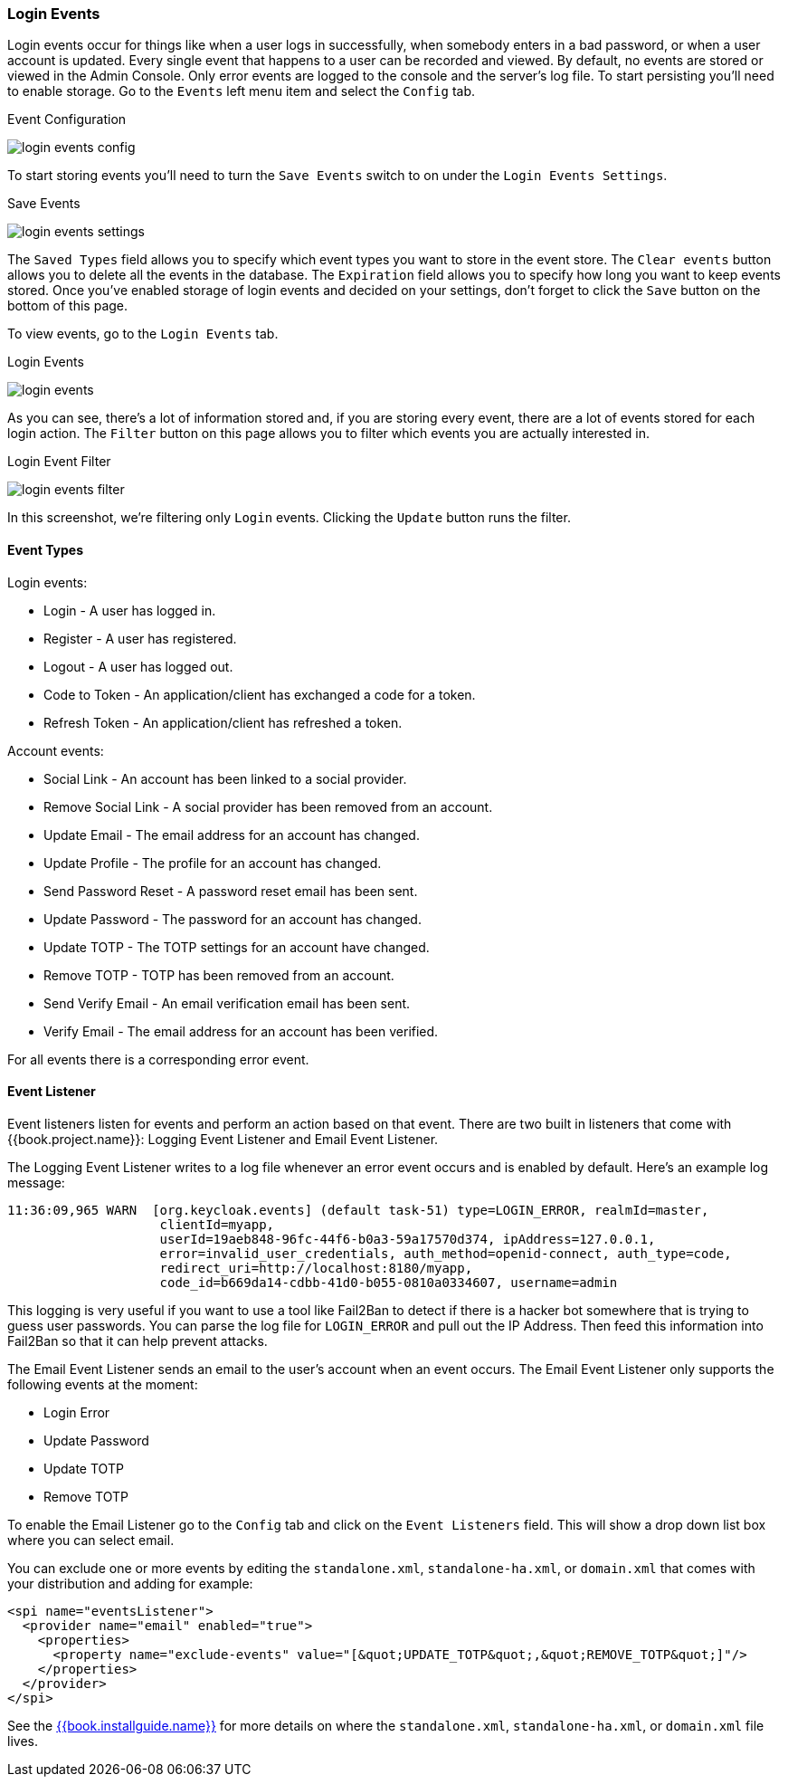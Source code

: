 
=== Login Events

Login events occur for things like when a user logs in successfully, when somebody enters in a bad password, or when a user account
is updated.  Every single event that happens to a user can be recorded and viewed.  By default, no events are stored
or viewed in the Admin Console.  Only error events are logged to the console and the server's log file.  To start
persisting  you'll need to enable storage.  Go to the `Events` left menu item and select the `Config` tab.

.Event Configuration
image:../../{{book.images}}/login-events-config.png[]

To start storing events you'll need to turn the `Save Events` switch to on under the `Login Events Settings`.

.Save Events
image:../../{{book.images}}/login-events-settings.png[]

The `Saved Types` field allows you to specify which event types you want to store in the event store.  The `Clear events`
button allows you to delete all the events in the database. The `Expiration` field allows you to specify how long you want
to keep events stored.  Once you've enabled storage of login events and decided on your settings, don't forget to click
the `Save` button on the bottom of this page.

To view events, go to the `Login Events` tab.

.Login Events
image:../../{{book.images}}/login-events.png[]

As you can see, there's a lot of information stored and, if you are storing every event, there are a lot of events stored for
each login action.  The `Filter` button on this page allows you to filter which events you are actually interested in.

.Login Event Filter
image:../../{{book.images}}/login-events-filter.png[]

In this screenshot, we're filtering only `Login` events.  Clicking the `Update` button runs the filter.


==== Event Types

Login events:

* Login - A user has logged in.
* Register - A user has registered.
* Logout - A user has logged out.
* Code to Token - An application/client has exchanged a code for a token.
* Refresh Token - An application/client has refreshed a token.

Account events:

* Social Link - An account has been linked to a social provider.
* Remove Social Link - A social provider has been removed from an account.
* Update Email - The email address for an account has changed.
* Update Profile - The profile for an account has changed.
* Send Password Reset - A password reset email has been sent.
* Update Password - The password for an account has changed.
* Update TOTP - The TOTP settings for an account have changed.
* Remove TOTP - TOTP has been removed from an account.
* Send Verify Email - An email verification email has been sent.
* Verify Email - The email address for an account has been verified.

For all events there is a corresponding error event.

==== Event Listener

Event listeners listen for events and perform an action based on that event.  There are two built in
listeners that come with {{book.project.name}}: Logging Event Listener and Email Event Listener.

The Logging Event Listener writes to a log file whenever an error event occurs and is enabled by default.
Here's an example log message:

----
11:36:09,965 WARN  [org.keycloak.events] (default task-51) type=LOGIN_ERROR, realmId=master,
                    clientId=myapp,
                    userId=19aeb848-96fc-44f6-b0a3-59a17570d374, ipAddress=127.0.0.1,
                    error=invalid_user_credentials, auth_method=openid-connect, auth_type=code,
                    redirect_uri=http://localhost:8180/myapp,
                    code_id=b669da14-cdbb-41d0-b055-0810a0334607, username=admin
----

This logging is very useful if you want to use a tool like Fail2Ban to detect if there is a hacker bot somewhere that
is trying to guess user passwords.  You can parse the log file for `LOGIN_ERROR` and pull out the IP Address. Then feed this information
into Fail2Ban so that it can help prevent attacks.

The Email Event Listener sends an email to the user's account when an event occurs.
The Email Event Listener only supports the following events at the moment:

* Login Error
* Update Password
* Update TOTP
* Remove TOTP

To enable the Email Listener go to the `Config` tab and click on the `Event Listeners` field.  This will show a drop down list box
where you can select email.

You can exclude one or more events by editing the `standalone.xml`, `standalone-ha.xml`, or `domain.xml` 
that comes with your distribution and adding for example:

[source,xml]
----
<spi name="eventsListener">
  <provider name="email" enabled="true">
    <properties>
      <property name="exclude-events" value="[&quot;UPDATE_TOTP&quot;,&quot;REMOVE_TOTP&quot;]"/>
    </properties>
  </provider>
</spi>
----

See the link:{{book.installguide.link}}[{{book.installguide.name}}] for more details on 
where the `standalone.xml`, `standalone-ha.xml`, or `domain.xml` file lives.



